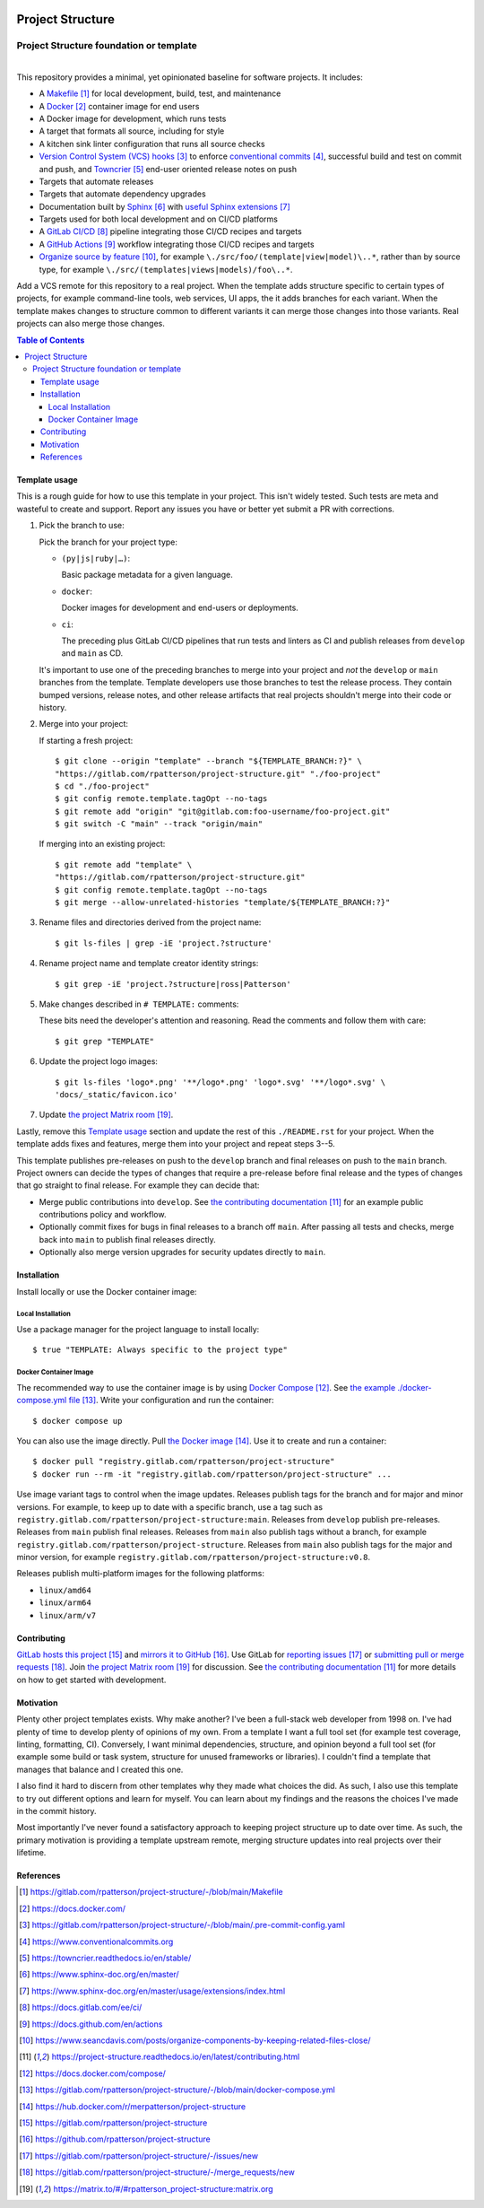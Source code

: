 .. SPDX-FileCopyrightText: 2023 Ross Patterson <me@rpatterson.net>
..
.. SPDX-License-Identifier: MIT

.. image:: ./docs/_static/logo-120.png
.. include-above-contents-start

########################################################################################
Project Structure
########################################################################################
Project Structure foundation or template
****************************************************************************************

.. list-table::
   :class: borderless align-right

   * - .. figure:: https://api.reuse.software/badge/gitlab.com/rpatterson/project-structure
          :alt: Reuse license status
          :target: https://api.reuse.software/info/gitlab.com/rpatterson/project-structure
       .. figure:: https://readthedocs.org/projects/project-structure/badge/
          :alt: Documentation status
          :target: https://project-structure.readthedocs.io/en/latest/

     - .. figure:: https://gitlab.com/rpatterson/project-structure/-/badges/release.svg
          :alt: GitLab latest release
          :target: https://gitlab.com/rpatterson/project-structure/-/releases
       .. figure:: https://gitlab.com/rpatterson/project-structure/badges/main/pipeline.svg
          :alt: GitLab CI/CD pipeline status
          :target: https://gitlab.com/rpatterson/project-structure/-/commits/main
       .. figure:: https://gitlab.com/rpatterson/project-structure/badges/main/coverage.svg
          :alt: GitLab coverage report
          :target: https://gitlab.com/rpatterson/project-structure/-/commits/main
       .. figure:: https://img.shields.io/gitlab/stars/rpatterson/project-structure?gitlab_url=https%3A%2F%2Fgitlab.com&logo=gitlab
          :alt: GitLab repository stars
          :target: https://gitlab.com/rpatterson/project-structure

     - .. figure:: https://img.shields.io/github/v/release/rpatterson/project-structure?logo=github
          :alt: GitHub release (latest SemVer)
          :target: https://github.com/rpatterson/project-structure/releases
       .. figure:: https://github.com/rpatterson/project-structure/actions/workflows/build-test.yml/badge.svg
          :alt: GitHub Actions status
          :target: https://github.com/rpatterson/project-structure/actions/workflows/build-test.yml
       .. figure:: https://codecov.io/github/rpatterson/project-structure/branch/main/graph/badge.svg?token=GNKVQ8VYOU
          :alt: Codecov test coverage
          :target: https://app.codecov.io/github/rpatterson/project-structure
       .. figure:: https://img.shields.io/github/stars/rpatterson/project-structure?logo=github
          :alt: GitHub repository stars
          :target: https://github.com/rpatterson/project-structure/

     - .. figure:: https://img.shields.io/docker/v/merpatterson/project-structure/main
          :alt: Docker Hub image version
          :target: https://hub.docker.com/r/merpatterson/project-structure
       .. figure:: https://img.shields.io/docker/pulls/merpatterson/project-structure?logo=docker
          :alt: Docker Hub image pulls count
          :target: https://hub.docker.com/r/merpatterson/project-structure
       .. figure:: https://img.shields.io/docker/stars/merpatterson/project-structure?logo=docker
          :alt: Docker Hub stars
          :target: https://hub.docker.com/r/merpatterson/project-structure
       .. figure:: https://img.shields.io/docker/image-size/merpatterson/project-structure?logo=docker
          :alt: Docker Hub image size
          :target: https://hub.docker.com/r/merpatterson/project-structure

     - .. figure:: https://img.shields.io/keybase/pgp/rpatterson?logo=keybase
          :alt: KeyBase Pretty Good Privacy (PGP) key ID
          :target: https://keybase.io/rpatterson
       .. figure:: https://img.shields.io/github/followers/rpatterson?style=social
          :alt: GitHub followers count
          :target: https://github.com/rpatterson
       .. figure:: https://img.shields.io/liberapay/receives/rpatterson.svg?logo=liberapay
          :alt: LiberaPay donated per week
          :target: https://liberapay.com/rpatterson/donate
       .. figure:: https://img.shields.io/liberapay/patrons/rpatterson.svg?logo=liberapay
          :alt: LiberaPay patrons count
          :target: https://liberapay.com/rpatterson/donate


This repository provides a minimal, yet opinionated baseline for software projects. It
includes:

- A `Makefile`_ for local development, build, test, and maintenance
- A `Docker`_ container image for end users
- A Docker image for development, which runs tests
- A target that formats all source, including for style
- A kitchen sink linter configuration that runs all source checks
- `Version Control System (VCS) hooks`_ to enforce `conventional commits`_, successful
  build and test on commit and push, and `Towncrier`_ end-user oriented release notes on
  push
- Targets that automate releases
- Targets that automate dependency upgrades
- Documentation built by `Sphinx`_ with `useful Sphinx extensions`_
- Targets used for both local development and on CI/CD platforms
- A `GitLab CI/CD`_ pipeline integrating those CI/CD recipes and targets
- A `GitHub Actions`_ workflow integrating those CI/CD recipes and targets
- `Organize source by feature`_, for example ``\./src/foo/(template|view|model)\..*``,
  rather than by source type, for example
  ``\./src/(templates|views|models)/foo\..*``.

Add a VCS remote for this repository to a real project. When the template adds structure
specific to certain types of projects, for example command-line tools, web services, UI
apps, the it adds branches for each variant. When the template makes changes to
structure common to different variants it can merge those changes into those
variants. Real projects can also merge those changes.

.. _Makefile: https://gitlab.com/rpatterson/project-structure/-/blob/main/Makefile
.. _`Docker`: https://docs.docker.com/
.. _`Version Control System (VCS) hooks`:
   https://gitlab.com/rpatterson/project-structure/-/blob/main/.pre-commit-config.yaml
.. _`conventional commits`: https://www.conventionalcommits.org
.. _`Towncrier`: https://towncrier.readthedocs.io/en/stable/
.. _`Sphinx`: https://www.sphinx-doc.org/en/master/
.. _`useful Sphinx extensions`:
   https://www.sphinx-doc.org/en/master/usage/extensions/index.html
.. _`GitLab CI/CD`: https://docs.gitlab.com/ee/ci/
.. _`GitHub Actions`: https://docs.github.com/en/actions
.. _`Organize source by feature`:
   https://www.seancdavis.com/posts/organize-components-by-keeping-related-files-close/

.. include-above-contents-end
.. contents:: Table of Contents
.. include-below-contents-start


****************************************************************************************
Template usage
****************************************************************************************

This is a rough guide for how to use this template in your project. This isn't widely
tested. Such tests are meta and wasteful to create and support. Report any issues you
have or better yet submit a PR with corrections.

#. Pick the branch to use:

   Pick the branch for your project type:

   - ``(py|js|ruby|…)``:

     Basic package metadata for a given language.

   - ``docker``:

     Docker images for development and end-users or deployments.

   - ``ci``:

     The preceding plus GitLab CI/CD pipelines that run tests and linters as CI and
     publish releases from ``develop`` and ``main`` as CD.

   It's important to use one of the preceding branches to merge into your project and
   *not* the ``develop`` or ``main`` branches from the template. Template developers use
   those branches to test the release process. They contain bumped versions, release
   notes, and other release artifacts that real projects shouldn't merge into their code
   or history.

#. Merge into your project:

   If starting a fresh project::

     $ git clone --origin "template" --branch "${TEMPLATE_BRANCH:?}" \
     "https://gitlab.com/rpatterson/project-structure.git" "./foo-project"
     $ cd "./foo-project"
     $ git config remote.template.tagOpt --no-tags
     $ git remote add "origin" "git@gitlab.com:foo-username/foo-project.git"
     $ git switch -C "main" --track "origin/main"

   If merging into an existing project::

     $ git remote add "template" \
     "https://gitlab.com/rpatterson/project-structure.git"
     $ git config remote.template.tagOpt --no-tags
     $ git merge --allow-unrelated-histories "template/${TEMPLATE_BRANCH:?}"

#. Rename files and directories derived from the project name::

     $ git ls-files | grep -iE 'project.?structure'

#. Rename project name and template creator identity strings::

     $ git grep -iE 'project.?structure|ross|Patterson'

#. Make changes described in ``# TEMPLATE:`` comments:

   These bits need the developer's attention and reasoning. Read the comments and follow
   them with care::

     $ git grep "TEMPLATE"

#. Update the project logo images::

     $ git ls-files 'logo*.png' '**/logo*.png' 'logo*.svg' '**/logo*.svg' \
     'docs/_static/favicon.ico'

#. Update `the project Matrix room`_.

Lastly, remove this `Template usage`_ section and update the rest of this
``./README.rst`` for your project. When the template adds fixes and features, merge them
into your project and repeat steps 3--5.

This template publishes pre-releases on push to the ``develop`` branch and final
releases on push to the ``main`` branch. Project owners can decide the types of changes
that require a pre-release before final release and the types of changes that go
straight to final release. For example they can decide that:

- Merge public contributions into ``develop``. See `the contributing documentation`_ for
  an example public contributions policy and workflow.

- Optionally commit fixes for bugs in final releases to a branch off ``main``. After
  passing all tests and checks, merge back into ``main`` to publish final releases
  directly.

- Optionally also merge version upgrades for security updates directly to ``main``.


****************************************************************************************
Installation
****************************************************************************************

Install locally or use the Docker container image:

Local Installation
========================================================================================

Use a package manager for the project language to install locally::

  $ true "TEMPLATE: Always specific to the project type"

Docker Container Image
========================================================================================

The recommended way to use the container image is by using `Docker Compose`_. See `the
example ./docker-compose.yml file`_. Write your configuration and run the container::

  $ docker compose up

You can also use the image directly. Pull `the Docker image`_. Use it to create and run
a container::

  $ docker pull "registry.gitlab.com/rpatterson/project-structure"
  $ docker run --rm -it "registry.gitlab.com/rpatterson/project-structure" ...

Use image variant tags to control when the image updates. Releases publish tags for the
branch and for major and minor versions. For example, to keep up to date with a specific
branch, use a tag such as
``registry.gitlab.com/rpatterson/project-structure:main``. Releases from ``develop``
publish pre-releases. Releases from ``main`` publish final releases. Releases from
``main`` also publish tags without a branch, for example
``registry.gitlab.com/rpatterson/project-structure``. Releases from ``main`` also
publish tags for the major and minor version, for example
``registry.gitlab.com/rpatterson/project-structure:v0.8``.

Releases publish multi-platform images for the following platforms:

- ``linux/amd64``
- ``linux/arm64``
- ``linux/arm/v7``


****************************************************************************************
Contributing
****************************************************************************************

`GitLab hosts this project`_ and `mirrors it to GitHub`_. Use GitLab for `reporting
issues`_ or `submitting pull or merge requests`_. Join `the project Matrix room`_ for
discussion. See `the contributing documentation`_ for more details on how to get started
with development.


****************************************************************************************
Motivation
****************************************************************************************

.. vale off

Plenty other project templates exists. Why make another? I've been a full-stack web
developer from 1998 on. I've had plenty of time to develop plenty of opinions of my
own. From a template I want a full tool set (for example test coverage, linting,
formatting, CI). Conversely, I want minimal dependencies, structure, and opinion beyond
a full tool set (for example some build or task system, structure for unused frameworks
or libraries). I couldn't find a template that manages that balance and I created this
one.

I also find it hard to discern from other templates why they made what choices the did.
As such, I also use this template to try out different options and learn for myself. You
can learn about my findings and the reasons the choices I've made in the commit history.

Most importantly I've never found a satisfactory approach to keeping project structure
up to date over time. As such, the primary motivation is providing a template upstream
remote, merging structure updates into real projects over their lifetime.

.. vale on


****************************************************************************************
References
****************************************************************************************

.. target-notes::

.. _`the contributing documentation`:
   https://project-structure.readthedocs.io/en/latest/contributing.html

.. _`Docker Compose`: https://docs.docker.com/compose/
.. _`the example ./docker-compose.yml file`:
   https://gitlab.com/rpatterson/project-structure/-/blob/main/docker-compose.yml
.. _the Docker image: https://hub.docker.com/r/merpatterson/project-structure

.. _`GitLab hosts this project`:
   https://gitlab.com/rpatterson/project-structure
.. _`mirrors it to GitHub`:
   https://github.com/rpatterson/project-structure
.. _`reporting issues`: https://gitlab.com/rpatterson/project-structure/-/issues/new
.. _`submitting pull or merge requests`:
   https://gitlab.com/rpatterson/project-structure/-/merge_requests/new
.. _`the project Matrix room`:
   https://matrix.to/#/#rpatterson_project-structure:matrix.org
